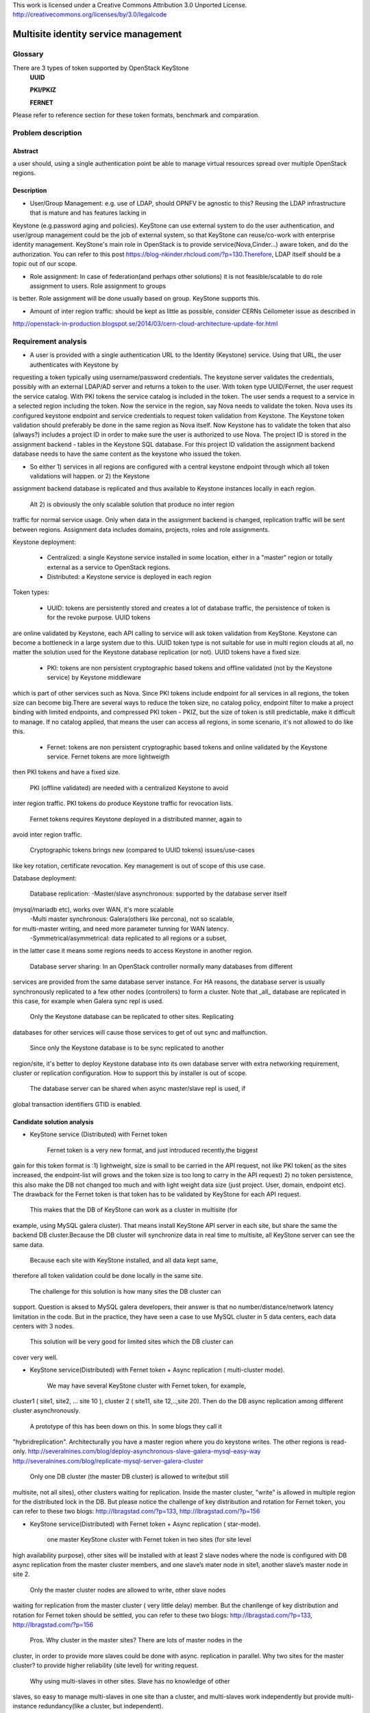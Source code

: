 This work is licensed under a Creative Commons Attribution 3.0 Unported
License.
http://creativecommons.org/licenses/by/3.0/legalcode


=======================================
 Multisite identity service management
=======================================

Glossary
========

There are 3 types of token supported by OpenStack KeyStone
    **UUID**

    **PKI/PKIZ**

    **FERNET**

Please refer to reference section for these token formats, benchmark and
comparation.


Problem description
===================

Abstract
------------

a user should, using a single authentication point be able to manage virtual
resources spread over multiple OpenStack regions.

Description
------------

- User/Group Management: e.g. use of LDAP, should OPNFV be agnostic to this?
  Reusing the LDAP infrastructure that is mature and has features lacking in
Keystone (e.g.password aging and policies). KeyStone can use external system to
do the user authentication, and user/group management could be the job of
external system, so that KeyStone can reuse/co-work with enterprise identity
management. KeyStone's main role in OpenStack is to provide
service(Nova,Cinder...) aware token, and do the authorization. You can refer to
this post https://blog-nkinder.rhcloud.com/?p=130.Therefore, LDAP itself should
be a topic out of our scope.

- Role assignment: In case of federation(and perhaps other solutions) it is not
  feasible/scalable to do role assignment to users. Role assignment to groups
is better. Role assignment will be done usually based on group. KeyStone
supports this.

- Amount of inter region traffic: should be kept as little as possible,
  consider CERNs Ceilometer issue as described in
http://openstack-in-production.blogspot.se/2014/03/cern-cloud-architecture-update-for.html

Requirement analysis
===========================

- A user is provided with a single authentication URL to the Identity
  (Keystone) service. Using that URL, the user authenticates with Keystone by
requesting a token typically using username/password credentials. The keystone
server validates the credentials, possibly with an external LDAP/AD server and
returns a token to the user. With token type UUID/Fernet, the user request the
service catalog. With PKI tokens the service catalog is included in the token.
The user sends a request to a service in a selected region including the token.
Now the service in the region, say Nova needs to validate the token. Nova uses
its configured keystone endpoint and service credentials to request token
validation from Keystone. The Keystone token validation should preferably be
done in the same region as Nova itself. Now Keystone has to validate the token
that also (always?) includes a project ID in order to make sure the user is
authorized to use Nova. The project ID is stored in the assignment backend -
tables in the Keystone SQL database. For this project ID validation the
assignment backend database needs to have the same content as the keystone who
issued the token.

- So either 1) services in all regions are configured with a central keystone
  endpoint through which all token validations will happen. or 2) the Keystone
assignment backend database is replicated and thus available to Keystone
instances locally in each region.

  Alt 2) is obviously the only scalable solution that produce no inter region
traffic for normal service usage. Only when data in the assignment backend is
changed, replication traffic will be sent between regions. Assignment data
includes domains, projects, roles and role assignments.

Keystone deployment:

    - Centralized: a single Keystone service installed in some location, either
      in a "master" region or totally external as a service to OpenStack
      regions.
    - Distributed: a Keystone service is deployed in each region

Token types:

    - UUID: tokens are persistently stored and creates a lot of database
      traffic, the persistence of token is for the revoke purpose. UUID tokens
are online validated by Keystone, each API calling to service will ask token
validation from KeyStone. Keystone can become a bottleneck in a large system
due to this. UUID token type is not suitable for use in multi region clouds at
all, no matter the solution used for the Keystone database replication (or
not). UUID tokens have a fixed size.

    - PKI: tokens are non persistent cryptographic based tokens and offline
      validated (not by the Keystone service) by Keystone middleware
which is part of other services such as Nova. Since PKI tokens include endpoint
for all services in all regions, the token size can become big.There are
several ways to reduce the token size, no catalog policy, endpoint filter to
make a project binding with limited endpoints, and compressed PKI token - PKIZ,
but the size of token is still predictable, make it difficult to manage. If no
catalog applied, that means the user can access all regions, in some scenario,
it's not allowed to do like this.

    - Fernet: tokens are non persistent cryptographic based tokens and online
      validated by the Keystone service. Fernet tokens are more lightweigth
then PKI tokens and have a fixed size.

    PKI (offline validated) are needed with a centralized Keystone to avoid
inter region traffic. PKI tokens do produce Keystone traffic for revocation
lists.

    Fernet tokens requires Keystone deployed in a distributed manner, again to
avoid inter region traffic.

    Cryptographic tokens brings new (compared to UUID tokens) issues/use-cases
like key rotation, certificate revocation. Key management is out of scope of
this use case.

Database deployment:

    Database replication:
    -Master/slave asynchronous: supported by the database server itself
(mysql/mariadb etc), works over WAN, it's more scalable
    -Multi master synchronous: Galera(others like percona), not so scalable, 
for multi-master writing, and need more parameter tunning for WAN latency.
    -Symmetrical/asymmetrical: data replicated to all regions or a subset,
in the latter case it means some regions needs to access Keystone in another
region.

    Database server sharing:
    In an OpenStack controller normally many databases from different
services are provided from the same database server instance. For HA reasons,
the database server is usually synchronously replicated to a few other nodes
(controllers) to form a cluster. Note that _all_ database are replicated in
this case, for example when Galera sync repl is used.

    Only the Keystone database can be replicated to other sites. Replicating
databases for other services will cause those services to get of out sync and
malfunction.

    Since only the Keystone database is to be sync replicated to another
region/site, it's better to deploy Keystone database into its own
database server with extra networking requirement, cluster or replication
configuration. How to support this by installer is out of scope.

    The database server can be shared when async master/slave repl is used, if
global transaction identifiers GTID is enabled.


Candidate solution analysis
------------------------------------

-  KeyStone service (Distributed) with Fernet token

    Fernet token is a very new format, and just introduced recently,the biggest
gain for this token format is :1) lightweight, size is small to be carried in
the API request, not like PKI token( as the sites increased, the endpoint-list
will grows  and the token size is too long to carry in the API request) 2) no
token persistence, this also make the DB not changed too much and with light
weight data size (just project. User, domain, endpoint etc). The drawback for
the Fernet token is that token has to be validated by KeyStone for each API
request.

    This makes that the DB of KeyStone can work as a cluster in multisite (for
example, using MySQL galera cluster). That means install KeyStone API server in
each site, but share the same the backend DB cluster.Because the DB cluster
will synchronize data in real time to multisite, all KeyStone server can see
the same data.

    Because each site with KeyStone installed, and all data kept same,
therefore all token validation could be done locally in the same site.

    The challenge for this solution is how many sites the DB cluster can
support. Question is aksed to MySQL galera developers, their answer is that no
number/distance/network latency limitation in the code. But in the practice,
they have seen a case to use MySQL cluster in 5 data centers, each data centers
with 3 nodes.

    This solution will be very good for limited sites which the DB cluster can
cover very well.

-  KeyStone service(Distributed) with Fernet token + Async replication (
   multi-cluster mode).

    We may have several KeyStone cluster with Fernet token, for example,
cluster1 ( site1, site2, … site 10 ), cluster 2 ( site11, site 12,..,site 20).
Then do the DB async replication among different cluster asynchronously.

    A prototype of this has been down on this. In some blogs they call it
"hybridreplication". Architecturally you have a master region where you do
keystone writes. The other regions is read-only.
http://severalnines.com/blog/deploy-asynchronous-slave-galera-mysql-easy-way
http://severalnines.com/blog/replicate-mysql-server-galera-cluster

    Only one DB cluster (the master DB cluster) is allowed to write(but still
multisite, not all sites), other clusters waiting for replication. Inside the
master cluster, "write" is allowed in multiple region for the distributed lock
in the DB. But please notice the challenge of key distribution and rotation for
Fernet token, you can refer to these two blogs: http://lbragstad.com/?p=133,
http://lbragstad.com/?p=156

-  KeyStone service(Distributed) with Fernet token + Async replication (
   star-mode).

    one master KeyStone cluster with Fernet token in two sites (for site level
high availability purpose), other sites will be installed with at least 2 slave
nodes where the node is configured with DB async replication from the master
cluster members, and one slave’s mater node in site1, another slave’s master
node in site 2.

    Only the master cluster nodes are allowed to write,  other slave nodes
waiting for replication from the master cluster ( very little delay) member.
But  the chanllenge of key distribution and rotation for Fernet token should be
settled, you can refer to these two blogs: http://lbragstad.com/?p=133,
http://lbragstad.com/?p=156

    Pros.
    Why cluster in the master sites? There are lots of master nodes in the
cluster, in order to provide more slaves could be done with async. replication
in parallel.  Why two sites for the master cluster? to provide higher
reliability (site level) for writing request.
    Why using multi-slaves in other sites. Slave has no knowledge of other
slaves, so easy to manage multi-slaves in one site than a cluster, and
multi-slaves work independently but provide multi-instance redundancy(like a
cluster, but independent).

    Cons. The distribution/rotation of key management.

-  KeyStone service(Distributed) with PKI token

    The PKI token has one great advantage is that the token validation can be
done locally, without sending token validation request toKeyStone server. The
drawback of PKI token is 1) the endpoint list size in the token. If a project
will be only spread in very limited site number(region number), then we can use
the endpoint filter to reduce the token size, make it workable even a lot of
sites in the cloud. 2) KeyStone middleware(the old KeyStone client, which
co-locate in Nova/xxx-API) will have to send the request to the KeyStone server
frequently for the revoke-list, in order to reject some malicious API request,
for example, a user has be deactivated, but use an old token to access
OpenStack service.

    For this solution, except above issues, we need also to provide KeyStone
Active-Active mode across site to reduce the impact of site failure. And the
revoke-list request is very frequently asked, so the performance of the
KeyStone server needs also to be taken care.

    Site level keystone load balance is required to provide site level
redundancy. Otherwise the KeyStone middleware will not switch request to the
health KeyStone server in time.

    This solution can be used for some scenario, especially a project only
spread in limited sites ( regions ).

    And also the cert distribution/revoke to each site / API server for token
validation is required.

-  KeyStone service(Distributed) with UUID token

    Because each token validation will be sent to KeyStone server,and the token
persistence also makes the DB size larger than Fernet token, not so good as the
fernet token to provide a distributed KeyStone service. UUID is a solution
better for small scale and inside one site.

    Cons: UUID tokens are persistently stored so will cause a lot of inter
region replication traffic, tokens will be persisted for authorization and
revoke purpose, the frequent changed database leads to a lot of inter region
replication traffic.

-  KeyStone service(Distributed) with Fernet token + KeyStone federation You
    have to accept the drawback of KeyStone federation if you have a lot of
sites/regions. Please refer to KeyStone federation section

-  KeyStone federation
    In this solution, we can install KeyStone  service in each site and with
its own database. Because we have to make the KeyStone IdP and SP know each
other, therefore the configuration needs to be done accordingly, and setup the
role/domain/group mapping, create regarding region in the pair.As sites
increase, if each user is able to access all sites, then full-meshed
mapping/configuration has to be done. Whenever you add one more site, you have
to do n*(n-1) sites configuration/mapping. The complexity will be great enough
as the sites number increase.

    KeyStone Federation is mainly for different cloud admin to borrow/rent
resources, for example, A company and B company, A private cloud and B public
cloud, and both of them using OpenStack based cloud. Therefore a lot of mapping
and configuration has to be done to make it work.

-  KeyStone service (Centralized)with Fernet token

    cons: inter region traffic for token validation, token validation requests
from all other sites has to be sent to the centralized site. Too frequent inter
region traffic.

-  KeyStone service(Centralized) with PKI token

    cons: inter region traffic for tokenrevocation list management, the token
revocation list request from all other sites has to be sent to the centralized
site. Too frequent inter region traffic.

-  KeyStone service(Centralized) with UUID token

    cons: inter region traffic for token validation, the token validation
request from all other sites has to be sent to the centralized site. Too
frequent inter region traffic.

Prototype
-----------
    A prototype of the candidate solution "KeyStone service(Distributed) with
Fernet token + Async replication ( multi-cluster mode)" has been executed Hans
Feldt and Chaoyi Huang, please refer to https://github.com/hafe/dockers/ . And
one issue was found "Can't specify identity endpoint for token validation among
several keystone servers in keystonemiddleware", please refer to the Gaps
section.

Gaps
====
    Can't specify identity endpoint for token validation among several keystone
servers in keystonemiddleware.


**NAME-THE-MODULE issues:**

* keystonemiddleware

  * Can't specify identity endpoint for token validation among several keystone
  * servers in keystonemiddleware:
  * https://bugs.launchpad.net/keystone/+bug/1488347

Affected By
-----------
    OPNFV multisite cloud.

Conclusion
-----------

    As the prototype demonstrate the cluster level aysn. replication capability
and fernet token validation in local site is feasible. And the candidate
solution "KeyStone service(Distributed) with Fernet token + Async replication (
star-mode)" is simplified solution of the prototyped one, it's much more easier
in deployment and maintenance, with better scalability.

    Therefore the candidate solution "KeyStone service(Distributed) with Fernet
token + Async replication ( star-mode)" for multsite OPNFV cloud is
recommended.

References
==========

    There are 3 format token (UUID, PKI/PKIZ, Fernet) provided byKeyStone, this
blog give a very good description, benchmark and comparation:
    http://dolphm.com/the-anatomy-of-openstack-keystone-token-formats/
    http://dolphm.com/benchmarking-openstack-keystone-token-formats/

    To understand the benefit and shortage of PKI/PKIZ token, pleaserefer to :
    https://www.mirantis.com/blog/understanding-openstack-authentication-keystone-pk

    To understand KeyStone federation and how to use it:
    http://blog.rodrigods.com/playing-with-keystone-to-keystone-federation/

    To integrate KeyStone with external enterprise ready authentication system
    https://blog-nkinder.rhcloud.com/?p=130.

    Key repliocation used in KeyStone Fernet token
    http://lbragstad.com/?p=133,
    http://lbragstad.com/?p=156

    KeyStone revoke
    http://specs.openstack.org/openstack/keystone-specs/api/v3/identity-api-v3-os-revoke-ext.html
